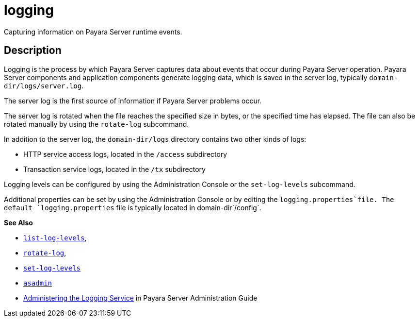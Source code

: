 [[logging]]
= logging

Capturing information on Payara Server runtime events.

[[description]]
== Description

Logging is the process by which Payara Server captures data about events that occur during Payara Server operation. Payara Server components and application components generate logging data, which is saved in the server log, typically `domain-dir/logs/server.log`.

The server log is the first source of information if Payara Server problems occur.

The server log is rotated when the file reaches the specified size in bytes, or the specified time has elapsed. The file can also be rotated manually by using the `rotate-log` subcommand.

In addition to the server log, the `domain-dir/logs` directory contains two other kinds of logs:

* HTTP service access logs, located in the `/access` subdirectory
* Transaction service logs, located in the `/tx` subdirectory

Logging levels can be configured by using the Administration Console or the `set-log-levels` subcommand.

Additional properties can be set by using the Administration Console or by editing the `logging.properties`file. The default `logging.properties` file is typically located in domain-dir`/config`.

*See Also*

* xref:list-log-levels.adoc#list-log-levels[`list-log-levels`],
* xref:rotate-log.adoc#rotate-log[`rotate-log`],
* xref:set-log-levels.adoc#set-log-levels[`set-log-levels`]
* xref:asadmin.adoc#asadmin-1m[`asadmin`]
* xref:docs:administration-guide:logging.adoc#administering-the-logging-service[Administering the Logging Service] in Payara Server Administration Guide


